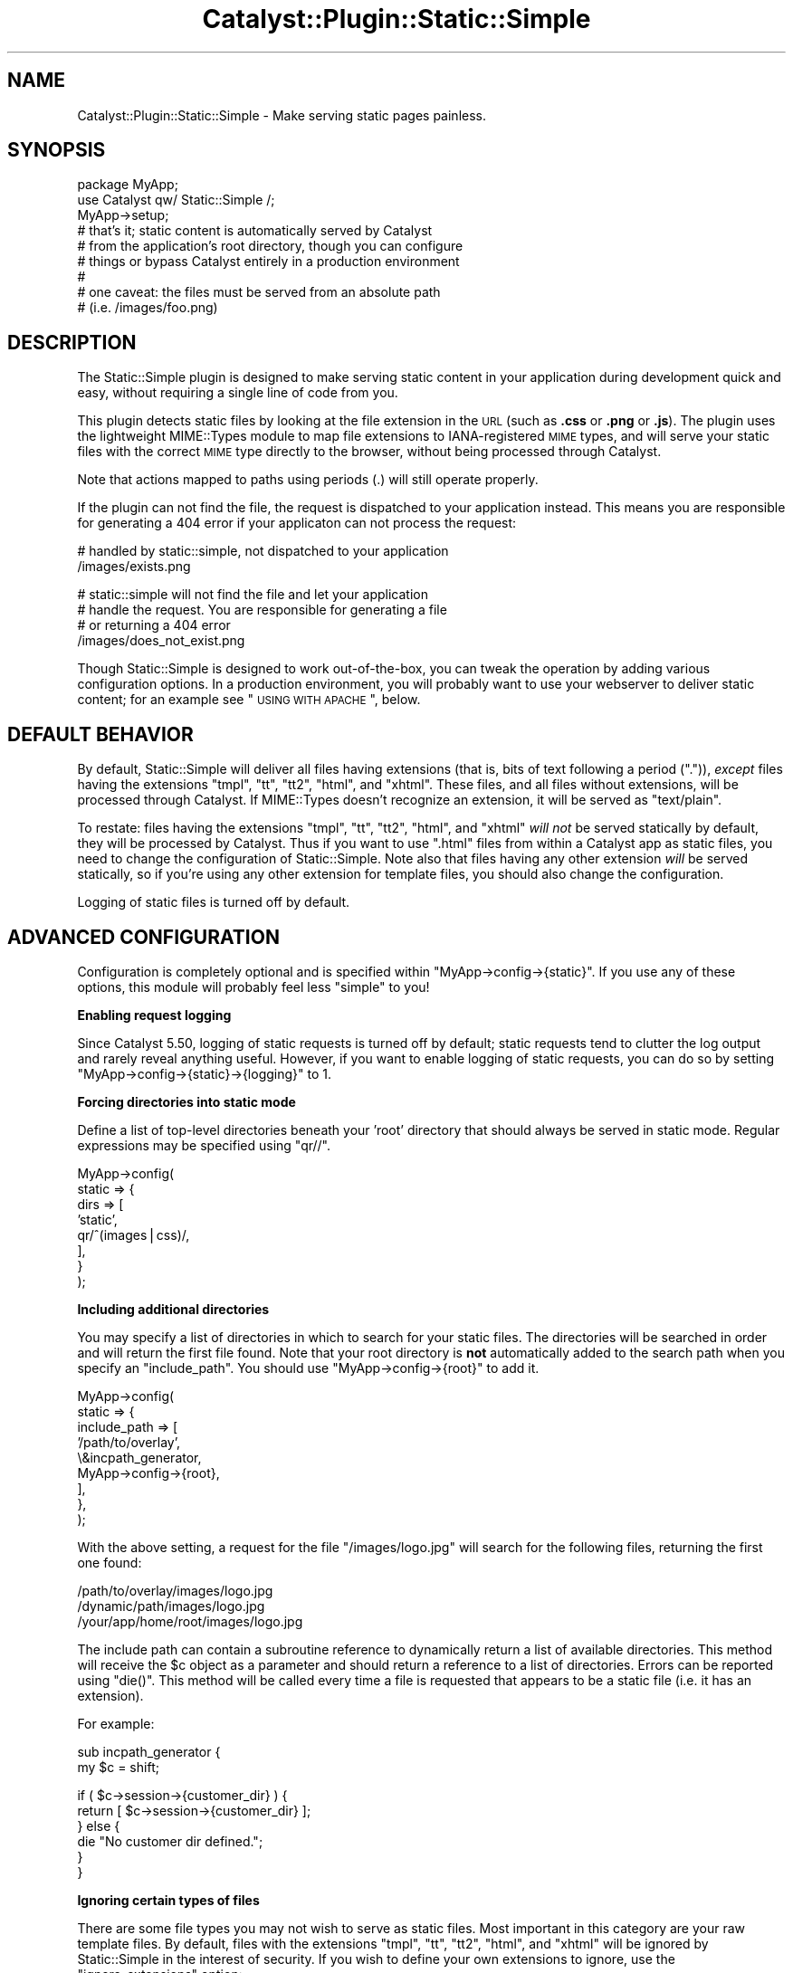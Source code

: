.\" Automatically generated by Pod::Man v1.37, Pod::Parser v1.14
.\"
.\" Standard preamble:
.\" ========================================================================
.de Sh \" Subsection heading
.br
.if t .Sp
.ne 5
.PP
\fB\\$1\fR
.PP
..
.de Sp \" Vertical space (when we can't use .PP)
.if t .sp .5v
.if n .sp
..
.de Vb \" Begin verbatim text
.ft CW
.nf
.ne \\$1
..
.de Ve \" End verbatim text
.ft R
.fi
..
.\" Set up some character translations and predefined strings.  \*(-- will
.\" give an unbreakable dash, \*(PI will give pi, \*(L" will give a left
.\" double quote, and \*(R" will give a right double quote.  | will give a
.\" real vertical bar.  \*(C+ will give a nicer C++.  Capital omega is used to
.\" do unbreakable dashes and therefore won't be available.  \*(C` and \*(C'
.\" expand to `' in nroff, nothing in troff, for use with C<>.
.tr \(*W-|\(bv\*(Tr
.ds C+ C\v'-.1v'\h'-1p'\s-2+\h'-1p'+\s0\v'.1v'\h'-1p'
.ie n \{\
.    ds -- \(*W-
.    ds PI pi
.    if (\n(.H=4u)&(1m=24u) .ds -- \(*W\h'-12u'\(*W\h'-12u'-\" diablo 10 pitch
.    if (\n(.H=4u)&(1m=20u) .ds -- \(*W\h'-12u'\(*W\h'-8u'-\"  diablo 12 pitch
.    ds L" ""
.    ds R" ""
.    ds C` ""
.    ds C' ""
'br\}
.el\{\
.    ds -- \|\(em\|
.    ds PI \(*p
.    ds L" ``
.    ds R" ''
'br\}
.\"
.\" If the F register is turned on, we'll generate index entries on stderr for
.\" titles (.TH), headers (.SH), subsections (.Sh), items (.Ip), and index
.\" entries marked with X<> in POD.  Of course, you'll have to process the
.\" output yourself in some meaningful fashion.
.if \nF \{\
.    de IX
.    tm Index:\\$1\t\\n%\t"\\$2"
..
.    nr % 0
.    rr F
.\}
.\"
.\" For nroff, turn off justification.  Always turn off hyphenation; it makes
.\" way too many mistakes in technical documents.
.hy 0
.if n .na
.\"
.\" Accent mark definitions (@(#)ms.acc 1.5 88/02/08 SMI; from UCB 4.2).
.\" Fear.  Run.  Save yourself.  No user-serviceable parts.
.    \" fudge factors for nroff and troff
.if n \{\
.    ds #H 0
.    ds #V .8m
.    ds #F .3m
.    ds #[ \f1
.    ds #] \fP
.\}
.if t \{\
.    ds #H ((1u-(\\\\n(.fu%2u))*.13m)
.    ds #V .6m
.    ds #F 0
.    ds #[ \&
.    ds #] \&
.\}
.    \" simple accents for nroff and troff
.if n \{\
.    ds ' \&
.    ds ` \&
.    ds ^ \&
.    ds , \&
.    ds ~ ~
.    ds /
.\}
.if t \{\
.    ds ' \\k:\h'-(\\n(.wu*8/10-\*(#H)'\'\h"|\\n:u"
.    ds ` \\k:\h'-(\\n(.wu*8/10-\*(#H)'\`\h'|\\n:u'
.    ds ^ \\k:\h'-(\\n(.wu*10/11-\*(#H)'^\h'|\\n:u'
.    ds , \\k:\h'-(\\n(.wu*8/10)',\h'|\\n:u'
.    ds ~ \\k:\h'-(\\n(.wu-\*(#H-.1m)'~\h'|\\n:u'
.    ds / \\k:\h'-(\\n(.wu*8/10-\*(#H)'\z\(sl\h'|\\n:u'
.\}
.    \" troff and (daisy-wheel) nroff accents
.ds : \\k:\h'-(\\n(.wu*8/10-\*(#H+.1m+\*(#F)'\v'-\*(#V'\z.\h'.2m+\*(#F'.\h'|\\n:u'\v'\*(#V'
.ds 8 \h'\*(#H'\(*b\h'-\*(#H'
.ds o \\k:\h'-(\\n(.wu+\w'\(de'u-\*(#H)/2u'\v'-.3n'\*(#[\z\(de\v'.3n'\h'|\\n:u'\*(#]
.ds d- \h'\*(#H'\(pd\h'-\w'~'u'\v'-.25m'\f2\(hy\fP\v'.25m'\h'-\*(#H'
.ds D- D\\k:\h'-\w'D'u'\v'-.11m'\z\(hy\v'.11m'\h'|\\n:u'
.ds th \*(#[\v'.3m'\s+1I\s-1\v'-.3m'\h'-(\w'I'u*2/3)'\s-1o\s+1\*(#]
.ds Th \*(#[\s+2I\s-2\h'-\w'I'u*3/5'\v'-.3m'o\v'.3m'\*(#]
.ds ae a\h'-(\w'a'u*4/10)'e
.ds Ae A\h'-(\w'A'u*4/10)'E
.    \" corrections for vroff
.if v .ds ~ \\k:\h'-(\\n(.wu*9/10-\*(#H)'\s-2\u~\d\s+2\h'|\\n:u'
.if v .ds ^ \\k:\h'-(\\n(.wu*10/11-\*(#H)'\v'-.4m'^\v'.4m'\h'|\\n:u'
.    \" for low resolution devices (crt and lpr)
.if \n(.H>23 .if \n(.V>19 \
\{\
.    ds : e
.    ds 8 ss
.    ds o a
.    ds d- d\h'-1'\(ga
.    ds D- D\h'-1'\(hy
.    ds th \o'bp'
.    ds Th \o'LP'
.    ds ae ae
.    ds Ae AE
.\}
.rm #[ #] #H #V #F C
.\" ========================================================================
.\"
.IX Title "Catalyst::Plugin::Static::Simple 3"
.TH Catalyst::Plugin::Static::Simple 3 "2010-02-01" "perl v5.8.4" "User Contributed Perl Documentation"
.SH "NAME"
Catalyst::Plugin::Static::Simple \- Make serving static pages painless.
.SH "SYNOPSIS"
.IX Header "SYNOPSIS"
.Vb 9
\&    package MyApp;
\&    use Catalyst qw/ Static::Simple /;
\&    MyApp->setup;
\&    # that's it; static content is automatically served by Catalyst
\&    # from the application's root directory, though you can configure
\&    # things or bypass Catalyst entirely in a production environment
\&    #
\&    # one caveat: the files must be served from an absolute path
\&    # (i.e. /images/foo.png)
.Ve
.SH "DESCRIPTION"
.IX Header "DESCRIPTION"
The Static::Simple plugin is designed to make serving static content in
your application during development quick and easy, without requiring a
single line of code from you.
.PP
This plugin detects static files by looking at the file extension in the
\&\s-1URL\s0 (such as \fB.css\fR or \fB.png\fR or \fB.js\fR). The plugin uses the
lightweight MIME::Types module to map file extensions to
IANA-registered \s-1MIME\s0 types, and will serve your static files with the
correct \s-1MIME\s0 type directly to the browser, without being processed
through Catalyst.
.PP
Note that actions mapped to paths using periods (.) will still operate
properly.
.PP
If the plugin can not find the file, the request is dispatched to your
application instead. This means you are responsible for generating a
\&\f(CW404\fR error if your applicaton can not process the request:
.PP
.Vb 2
\&   # handled by static::simple, not dispatched to your application
\&   /images/exists.png
.Ve
.PP
.Vb 4
\&   # static::simple will not find the file and let your application
\&   # handle the request. You are responsible for generating a file
\&   # or returning a 404 error
\&   /images/does_not_exist.png
.Ve
.PP
Though Static::Simple is designed to work out\-of\-the\-box, you can tweak
the operation by adding various configuration options. In a production
environment, you will probably want to use your webserver to deliver
static content; for an example see \*(L"\s-1USING\s0 \s-1WITH\s0 \s-1APACHE\s0\*(R", below.
.SH "DEFAULT BEHAVIOR"
.IX Header "DEFAULT BEHAVIOR"
By default, Static::Simple will deliver all files having extensions
(that is, bits of text following a period (\f(CW\*(C`.\*(C'\fR)), \fIexcept\fR files
having the extensions \f(CW\*(C`tmpl\*(C'\fR, \f(CW\*(C`tt\*(C'\fR, \f(CW\*(C`tt2\*(C'\fR, \f(CW\*(C`html\*(C'\fR, and
\&\f(CW\*(C`xhtml\*(C'\fR. These files, and all files without extensions, will be
processed through Catalyst. If MIME::Types doesn't recognize an
extension, it will be served as \f(CW\*(C`text/plain\*(C'\fR.
.PP
To restate: files having the extensions \f(CW\*(C`tmpl\*(C'\fR, \f(CW\*(C`tt\*(C'\fR, \f(CW\*(C`tt2\*(C'\fR, \f(CW\*(C`html\*(C'\fR,
and \f(CW\*(C`xhtml\*(C'\fR \fIwill not\fR be served statically by default, they will be
processed by Catalyst. Thus if you want to use \f(CW\*(C`.html\*(C'\fR files from
within a Catalyst app as static files, you need to change the
configuration of Static::Simple. Note also that files having any other
extension \fIwill\fR be served statically, so if you're using any other
extension for template files, you should also change the configuration.
.PP
Logging of static files is turned off by default.
.SH "ADVANCED CONFIGURATION"
.IX Header "ADVANCED CONFIGURATION"
Configuration is completely optional and is specified within
\&\f(CW\*(C`MyApp\->config\->{static}\*(C'\fR.  If you use any of these options,
this module will probably feel less \*(L"simple\*(R" to you!
.Sh "Enabling request logging"
.IX Subsection "Enabling request logging"
Since Catalyst 5.50, logging of static requests is turned off by
default; static requests tend to clutter the log output and rarely
reveal anything useful. However, if you want to enable logging of static
requests, you can do so by setting
\&\f(CW\*(C`MyApp\->config\->{static}\->{logging}\*(C'\fR to 1.
.Sh "Forcing directories into static mode"
.IX Subsection "Forcing directories into static mode"
Define a list of top-level directories beneath your 'root' directory
that should always be served in static mode.  Regular expressions may be
specified using \f(CW\*(C`qr//\*(C'\fR.
.PP
.Vb 8
\&    MyApp->config(
\&        static => {
\&            dirs => [
\&                'static',
\&                qr/^(images|css)/,
\&            ],
\&        }
\&    );
.Ve
.Sh "Including additional directories"
.IX Subsection "Including additional directories"
You may specify a list of directories in which to search for your static
files. The directories will be searched in order and will return the
first file found. Note that your root directory is \fBnot\fR automatically
added to the search path when you specify an \f(CW\*(C`include_path\*(C'\fR. You should
use \f(CW\*(C`MyApp\->config\->{root}\*(C'\fR to add it.
.PP
.Vb 9
\&    MyApp->config(
\&        static => {
\&            include_path => [
\&                '/path/to/overlay',
\&                \e&incpath_generator,
\&                MyApp->config->{root},
\&            ],
\&        },
\&    );
.Ve
.PP
With the above setting, a request for the file \f(CW\*(C`/images/logo.jpg\*(C'\fR will search
for the following files, returning the first one found:
.PP
.Vb 3
\&    /path/to/overlay/images/logo.jpg
\&    /dynamic/path/images/logo.jpg
\&    /your/app/home/root/images/logo.jpg
.Ve
.PP
The include path can contain a subroutine reference to dynamically return a
list of available directories.  This method will receive the \f(CW$c\fR object as a
parameter and should return a reference to a list of directories.  Errors can
be reported using \f(CW\*(C`die()\*(C'\fR.  This method will be called every time a file is
requested that appears to be a static file (i.e. it has an extension).
.PP
For example:
.PP
.Vb 2
\&    sub incpath_generator {
\&        my $c = shift;
.Ve
.PP
.Vb 6
\&        if ( $c->session->{customer_dir} ) {
\&            return [ $c->session->{customer_dir} ];
\&        } else {
\&            die "No customer dir defined.";
\&        }
\&    }
.Ve
.Sh "Ignoring certain types of files"
.IX Subsection "Ignoring certain types of files"
There are some file types you may not wish to serve as static files.
Most important in this category are your raw template files.  By
default, files with the extensions \f(CW\*(C`tmpl\*(C'\fR, \f(CW\*(C`tt\*(C'\fR, \f(CW\*(C`tt2\*(C'\fR, \f(CW\*(C`html\*(C'\fR, and
\&\f(CW\*(C`xhtml\*(C'\fR will be ignored by Static::Simple in the interest of security.
If you wish to define your own extensions to ignore, use the
\&\f(CW\*(C`ignore_extensions\*(C'\fR option:
.PP
.Vb 5
\&    MyApp->config(
\&        static => {
\&            ignore_extensions => [ qw/html asp php/ ],
\&        },
\&    );
.Ve
.Sh "Ignoring entire directories"
.IX Subsection "Ignoring entire directories"
To prevent an entire directory from being served statically, you can use
the \f(CW\*(C`ignore_dirs\*(C'\fR option.  This option contains a list of relative
directory paths to ignore.  If using \f(CW\*(C`include_path\*(C'\fR, the path will be
checked against every included path.
.PP
.Vb 5
\&    MyApp->config(
\&        static => {
\&            ignore_dirs => [ qw/tmpl css/ ],
\&        },
\&    );
.Ve
.PP
For example, if combined with the above \f(CW\*(C`include_path\*(C'\fR setting, this
\&\f(CW\*(C`ignore_dirs\*(C'\fR value will ignore the following directories if they exist:
.PP
.Vb 6
\&    /path/to/overlay/tmpl
\&    /path/to/overlay/css
\&    /dynamic/path/tmpl
\&    /dynamic/path/css
\&    /your/app/home/root/tmpl
\&    /your/app/home/root/css
.Ve
.Sh "Custom \s-1MIME\s0 types"
.IX Subsection "Custom MIME types"
To override or add to the default \s-1MIME\s0 types set by the MIME::Types
module, you may enter your own extension to \s-1MIME\s0 type mapping.
.PP
.Vb 8
\&    MyApp->config(
\&        static => {
\&            mime_types => {
\&                jpg => 'image/jpg',
\&                png => 'image/png',
\&            },
\&        },
\&    );
.Ve
.Sh "Compatibility with other plugins"
.IX Subsection "Compatibility with other plugins"
Since version 0.12, Static::Simple plays nice with other plugins.  It no
longer short-circuits the \f(CW\*(C`prepare_action\*(C'\fR stage as it was causing too
many compatibility issues with other plugins.
.Sh "Debugging information"
.IX Subsection "Debugging information"
Enable additional debugging information printed in the Catalyst log.  This
is automatically enabled when running Catalyst in \-Debug mode.
.PP
.Vb 5
\&    MyApp->config(
\&        static => {
\&            debug => 1,
\&        },
\&    );
.Ve
.SH "USING WITH APACHE"
.IX Header "USING WITH APACHE"
While Static::Simple will work just fine serving files through Catalyst
in mod_perl, for increased performance you may wish to have Apache
handle the serving of your static files directly. To do this, simply use
a dedicated directory for your static files and configure an Apache
Location block for that directory  This approach is recommended for
production installations.
.PP
.Vb 3
\&    <Location /myapp/static>
\&        SetHandler default-handler
\&    </Location>
.Ve
.PP
Using this approach Apache will bypass any handling of these directories
through Catalyst. You can leave Static::Simple as part of your
application, and it will continue to function on a development server,
or using Catalyst's built-in server.
.PP
In practice, your Catalyst application is probably (i.e. should be)
structured in the recommended way (i.e., that generated by bootstrapping
the application with the \f(CW\*(C`catalyst.pl\*(C'\fR script, with a main directory
under which is a \f(CW\*(C`lib/\*(C'\fR directory for module files and a \f(CW\*(C`root/\*(C'\fR
directory for templates and static files). Thus, unless you break up
this structure when deploying your app by moving the static files to a
different location in your filesystem, you will need to use an Alias
directive in Apache to point to the right place. You will then need to
add a Directory block to give permission for Apache to serve these
files. The final configuration will look something like this:
.PP
.Vb 7
\&    Alias /myapp/static /filesystem/path/to/MyApp/root/static
\&    <Directory /filesystem/path/to/MyApp/root/static>
\&        allow from all
\&    </Directory>
\&    <Location /myapp/static>
\&        SetHandler default-handler
\&    </Location>
.Ve
.PP
If you are running in a VirtualHost, you can just set the DocumentRoot
location to the location of your root directory; see
Catalyst::Engine::Apache2::MP20.
.SH "PUBLIC METHODS"
.IX Header "PUBLIC METHODS"
.ie n .Sh "serve_static_file $file_path"
.el .Sh "serve_static_file \f(CW$file_path\fP"
.IX Subsection "serve_static_file $file_path"
Will serve the file located in \f(CW$file_path\fR statically. This is useful when
you need to  autogenerate them if they don't exist, or they are stored in a model.
.PP
.Vb 1
\&    package MyApp::Controller::User;
.Ve
.PP
.Vb 5
\&    sub curr_user_thumb : PathPart("my_thumbnail.png") {
\&        my ( $self, $c ) = @_;
\&        my $file_path = $c->user->picture_thumbnail_path;
\&        $c->serve_static_file($file_path);
\&    }
.Ve
.SH "INTERNAL EXTENDED METHODS"
.IX Header "INTERNAL EXTENDED METHODS"
Static::Simple extends the following steps in the Catalyst process.
.Sh "prepare_action"
.IX Subsection "prepare_action"
\&\f(CW\*(C`prepare_action\*(C'\fR is used to first check if the request path is a static
file.  If so, we skip all other \f(CW\*(C`prepare_action\*(C'\fR steps to improve
performance.
.Sh "dispatch"
.IX Subsection "dispatch"
\&\f(CW\*(C`dispatch\*(C'\fR takes the file found during \f(CW\*(C`prepare_action\*(C'\fR and writes it
to the output.
.Sh "finalize"
.IX Subsection "finalize"
\&\f(CW\*(C`finalize\*(C'\fR serves up final header information and displays any log
messages.
.Sh "setup"
.IX Subsection "setup"
\&\f(CW\*(C`setup\*(C'\fR initializes all default values.
.SH "SEE ALSO"
.IX Header "SEE ALSO"
Catalyst, Catalyst::Plugin::Static,
<http://www.iana.org/assignments/media\-types/>
.SH "AUTHOR"
.IX Header "AUTHOR"
Andy Grundman, <andy@hybridized.org>
.SH "CONTRIBUTORS"
.IX Header "CONTRIBUTORS"
Marcus Ramberg, <mramberg@cpan.org>
.PP
Jesse Sheidlower, <jester@panix.com>
.PP
Guillermo Roditi, <groditi@cpan.org>
.PP
Florian Ragwitz, <rafl@debian.org>
.PP
Tomas Doran, <bobtfish@bobtfish.net>
.PP
Justin Wheeler (dnm)
.PP
Matt S Trout, <mst@shadowcat.co.uk>
.SH "THANKS"
.IX Header "THANKS"
The authors of Catalyst::Plugin::Static:
.PP
.Vb 3
\&    Sebastian Riedel
\&    Christian Hansen
\&    Marcus Ramberg
.Ve
.PP
For the include_path code from Template Toolkit:
.PP
.Vb 1
\&    Andy Wardley
.Ve
.SH "COPYRIGHT"
.IX Header "COPYRIGHT"
Copyright (c) 2005 \- 2009
the Catalyst::Plugin::Static::Simple \*(L"\s-1AUTHOR\s0\*(R" and \*(L"\s-1CONTRIBUTORS\s0\*(R"
as listed above.
.SH "LICENSE"
.IX Header "LICENSE"
This program is free software, you can redistribute it and/or modify it under
the same terms as Perl itself.
